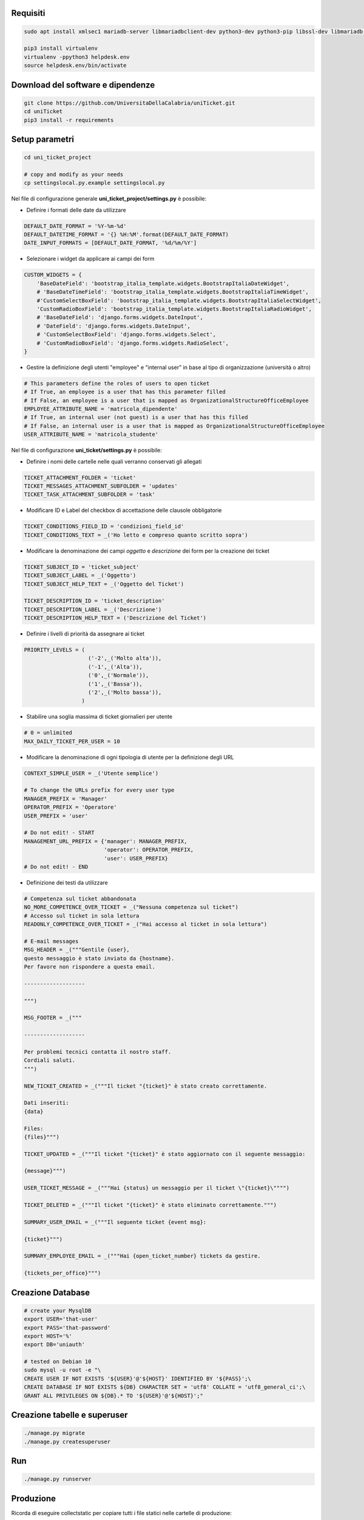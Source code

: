.. django-form-builder documentation master file, created by
   sphinx-quickstart on Tue Jul  2 08:50:49 2019.
   You can adapt this file completely to your liking, but it should at least
   contain the root `toctree` directive.

Requisiti
=========

.. code-block:: python

    sudo apt install xmlsec1 mariadb-server libmariadbclient-dev python3-dev python3-pip libssl-dev libmariadb-dev-compat libsasl2-dev libldap2-dev

    pip3 install virtualenv
    virtualenv -ppython3 helpdesk.env
    source helpdesk.env/bin/activate

Download del software e dipendenze
==================================

.. code-block:: python

    git clone https://github.com/UniversitaDellaCalabria/uniTicket.git
    cd uniTicket
    pip3 install -r requirements

Setup parametri
===============

.. code-block:: python

    cd uni_ticket_project

    # copy and modify as your needs
    cp settingslocal.py.example settingslocal.py

Nel file di configurazione generale **uni_ticket_project/settings.py** è possibile:

- Definire i formati delle date da utilizzare

.. code-block:: python

    DEFAULT_DATE_FORMAT = '%Y-%m-%d'
    DEFAULT_DATETIME_FORMAT = '{} %H:%M'.format(DEFAULT_DATE_FORMAT)
    DATE_INPUT_FORMATS = [DEFAULT_DATE_FORMAT, '%d/%m/%Y']

- Selezionare i widget da applicare ai campi dei form

.. code-block:: python

    CUSTOM_WIDGETS = {
        'BaseDateField': 'bootstrap_italia_template.widgets.BootstrapItaliaDateWidget',
        # 'BaseDateTimeField': 'bootstrap_italia_template.widgets.BootstrapItaliaTimeWidget',
        #'CustomSelectBoxField': 'bootstrap_italia_template.widgets.BootstrapItaliaSelectWidget',
        'CustomRadioBoxField': 'bootstrap_italia_template.widgets.BootstrapItaliaRadioWidget',
        # 'BaseDateField': 'django.forms.widgets.DateInput',
        # 'DateField': 'django.forms.widgets.DateInput',
        # 'CustomSelectBoxField': 'django.forms.widgets.Select',
        # 'CustomRadioBoxField': 'django.forms.widgets.RadioSelect',
    }

- Gestire la definizione degli utenti "employee" e "internal user" in base al tipo di organizzazione (università o altro)

.. code-block:: python

    # This parameters define the roles of users to open ticket
    # If True, an employee is a user that has this parameter filled
    # If False, an employee is a user that is mapped as OrganizationalStructureOfficeEmployee
    EMPLOYEE_ATTRIBUTE_NAME = 'matricola_dipendente'
    # If True, an internal user (not guest) is a user that has this filled
    # If False, an internal user is a user that is mapped as OrganizationalStructureOfficeEmployee
    USER_ATTRIBUTE_NAME = 'matricola_studente'

Nel file di configurazione **uni_ticket/settings.py** è possibile:

- Definire i nomi delle cartelle nelle quali verranno conservati gli allegati

.. code-block:: python

    TICKET_ATTACHMENT_FOLDER = 'ticket'
    TICKET_MESSAGES_ATTACHMENT_SUBFOLDER = 'updates'
    TICKET_TASK_ATTACHMENT_SUBFOLDER = 'task'

- Modificare ID e Label del checkbox di accettazione delle clausole obbligatorie

.. code-block:: python

    TICKET_CONDITIONS_FIELD_ID = 'condizioni_field_id'
    TICKET_CONDITIONS_TEXT = _('Ho letto e compreso quanto scritto sopra')

- Modificare la denominazione dei campi *oggetto* e *descrizione* dei form per la creazione dei ticket

.. code-block:: python

    TICKET_SUBJECT_ID = 'ticket_subject'
    TICKET_SUBJECT_LABEL = _('Oggetto')
    TICKET_SUBJECT_HELP_TEXT = _('Oggetto del Ticket')

    TICKET_DESCRIPTION_ID = 'ticket_description'
    TICKET_DESCRIPTION_LABEL = _('Descrizione')
    TICKET_DESCRIPTION_HELP_TEXT = ('Descrizione del Ticket')

- Definire i livelli di priorità da assegnare ai ticket

.. code-block:: python

    PRIORITY_LEVELS = (
                        ('-2',_('Molto alta')),
                        ('-1',_('Alta')),
                        ('0',_('Normale')),
                        ('1',_('Bassa')),
                        ('2',_('Molto bassa')),
                      )

- Stabilire una soglia massima di ticket giornalieri per utente

.. code-block:: python

    # 0 = unlimited
    MAX_DAILY_TICKET_PER_USER = 10

- Modificare la denominazione di ogni tipologia di utente per la definizione degli URL

.. code-block:: python

    CONTEXT_SIMPLE_USER = _('Utente semplice')

    # To change the URLs prefix for every user type
    MANAGER_PREFIX = 'Manager'
    OPERATOR_PREFIX = 'Operatore'
    USER_PREFIX = 'user'

    # Do not edit! - START
    MANAGEMENT_URL_PREFIX = {'manager': MANAGER_PREFIX,
                             'operator': OPERATOR_PREFIX,
                             'user': USER_PREFIX}
    # Do not edit! - END

- Definizione dei testi da utilizzare

.. code-block:: python

    # Competenza sul ticket abbandonata
    NO_MORE_COMPETENCE_OVER_TICKET = _("Nessuna competenza sul ticket")
    # Accesso sul ticket in sola lettura
    READONLY_COMPETENCE_OVER_TICKET = _("Hai accesso al ticket in sola lettura")
    
    # E-mail messages
    MSG_HEADER = _("""Gentile {user},
    questo messaggio è stato inviato da {hostname}.
    Per favore non rispondere a questa email.
    
    -------------------
    
    """)
    
    MSG_FOOTER = _("""
    
    -------------------
    
    Per problemi tecnici contatta il nostro staff.
    Cordiali saluti.
    """)
    
    NEW_TICKET_CREATED = _("""Il ticket "{ticket}" è stato creato correttamente.
    
    Dati inseriti:
    {data}
    
    Files:
    {files}""")
    
    TICKET_UPDATED = _("""Il ticket "{ticket}" è stato aggiornato con il seguente messaggio:
    
    {message}""")
    
    USER_TICKET_MESSAGE = _("""Hai {status} un messaggio per il ticket \"{ticket}\"""")
    
    TICKET_DELETED = _("""Il ticket "{ticket}" è stato eliminato correttamente.""")
    
    SUMMARY_USER_EMAIL = _("""Il seguente ticket {event msg}:
    
    {ticket}""")
    
    SUMMARY_EMPLOYEE_EMAIL = _("""Hai {open_ticket_number} tickets da gestire.
    
    {tickets_per_office}""")

Creazione Database
==================

.. code-block:: python

    # create your MysqlDB
    export USER='that-user'
    export PASS='that-password'
    export HOST='%'
    export DB='uniauth'

    # tested on Debian 10
    sudo mysql -u root -e "\
    CREATE USER IF NOT EXISTS '${USER}'@'${HOST}' IDENTIFIED BY '${PASS}';\
    CREATE DATABASE IF NOT EXISTS ${DB} CHARACTER SET = 'utf8' COLLATE = 'utf8_general_ci';\
    GRANT ALL PRIVILEGES ON ${DB}.* TO '${USER}'@'${HOST}';"

Creazione tabelle e superuser
=============================

.. code-block:: python

    ./manage.py migrate
    ./manage.py createsuperuser

Run
===

.. code-block:: python

    ./manage.py runserver

Produzione
==========

Ricorda di eseguire collectstatic per copiare tutti i file statici nelle cartelle di produzione:

.. code-block:: python

    ./manage.py collectstatic

Per un ulteriore controllo in fase di debug è possibile utilizzare i comandi seguenti con uwsgi:

.. code-block:: python

    /etc/init.d/uni_ticket stop
    uwsgi --ini /opt/uni_ticket/uwsgi_setup/uwsgi.ini.debug



